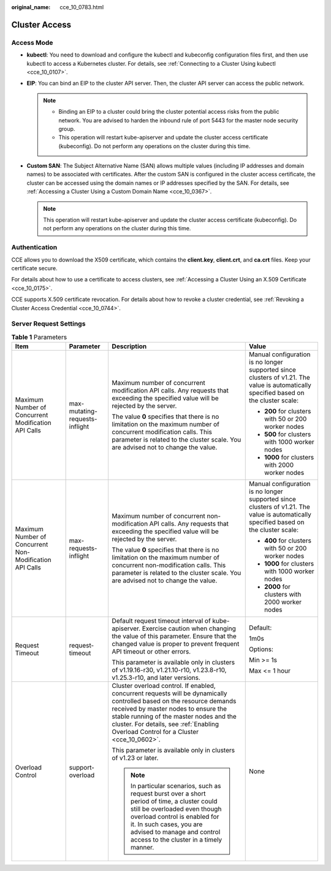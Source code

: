 :original_name: cce_10_0783.html

.. _cce_10_0783:

Cluster Access
==============

Access Mode
-----------

-  **kubectl**: You need to download and configure the kubectl and kubeconfig configuration files first, and then use kubectl to access a Kubernetes cluster. For details, see :ref:`Connecting to a Cluster Using kubectl <cce_10_0107>`.
-  **EIP**: You can bind an EIP to the cluster API server. Then, the cluster API server can access the public network.

   .. note::

      -  Binding an EIP to a cluster could bring the cluster potential access risks from the public network. You are advised to harden the inbound rule of port 5443 for the master node security group.
      -  This operation will restart kube-apiserver and update the cluster access certificate (kubeconfig). Do not perform any operations on the cluster during this time.

-  **Custom SAN**: The Subject Alternative Name (SAN) allows multiple values (including IP addresses and domain names) to be associated with certificates. After the custom SAN is configured in the cluster access certificate, the cluster can be accessed using the domain names or IP addresses specified by the SAN. For details, see :ref:`Accessing a Cluster Using a Custom Domain Name <cce_10_0367>`.

   .. note::

      This operation will restart kube-apiserver and update the cluster access certificate (kubeconfig). Do not perform any operations on the cluster during this time.

Authentication
--------------

CCE allows you to download the X509 certificate, which contains the **client.key**, **client.crt**, and **ca.crt** files. Keep your certificate secure.

For details about how to use a certificate to access clusters, see :ref:`Accessing a Cluster Using an X.509 Certificate <cce_10_0175>`.

CCE supports X.509 certificate revocation. For details about how to revoke a cluster credential, see :ref:`Revoking a Cluster Access Credential <cce_10_0744>`.

Server Request Settings
-----------------------

.. table:: **Table 1** Parameters

   +---------------------------------------------------------+--------------------------------+--------------------------------------------------------------------------------------------------------------------------------------------------------------------------------------------------------------------------------------------------------------------------------------------------+---------------------------------------------------------------------------------------------------------------------------------------+
   | Item                                                    | Parameter                      | Description                                                                                                                                                                                                                                                                                      | Value                                                                                                                                 |
   +=========================================================+================================+==================================================================================================================================================================================================================================================================================================+=======================================================================================================================================+
   | Maximum Number of Concurrent Modification API Calls     | max-mutating-requests-inflight | Maximum number of concurrent modification API calls. Any requests that exceeding the specified value will be rejected by the server.                                                                                                                                                             | Manual configuration is no longer supported since clusters of v1.21. The value is automatically specified based on the cluster scale: |
   |                                                         |                                |                                                                                                                                                                                                                                                                                                  |                                                                                                                                       |
   |                                                         |                                | The value **0** specifies that there is no limitation on the maximum number of concurrent modification calls. This parameter is related to the cluster scale. You are advised not to change the value.                                                                                           | -  **200** for clusters with 50 or 200 worker nodes                                                                                   |
   |                                                         |                                |                                                                                                                                                                                                                                                                                                  | -  **500** for clusters with 1000 worker nodes                                                                                        |
   |                                                         |                                |                                                                                                                                                                                                                                                                                                  | -  **1000** for clusters with 2000 worker nodes                                                                                       |
   +---------------------------------------------------------+--------------------------------+--------------------------------------------------------------------------------------------------------------------------------------------------------------------------------------------------------------------------------------------------------------------------------------------------+---------------------------------------------------------------------------------------------------------------------------------------+
   | Maximum Number of Concurrent Non-Modification API Calls | max-requests-inflight          | Maximum number of concurrent non-modification API calls. Any requests that exceeding the specified value will be rejected by the server.                                                                                                                                                         | Manual configuration is no longer supported since clusters of v1.21. The value is automatically specified based on the cluster scale: |
   |                                                         |                                |                                                                                                                                                                                                                                                                                                  |                                                                                                                                       |
   |                                                         |                                | The value **0** specifies that there is no limitation on the maximum number of concurrent non-modification calls. This parameter is related to the cluster scale. You are advised not to change the value.                                                                                       | -  **400** for clusters with 50 or 200 worker nodes                                                                                   |
   |                                                         |                                |                                                                                                                                                                                                                                                                                                  | -  **1000** for clusters with 1000 worker nodes                                                                                       |
   |                                                         |                                |                                                                                                                                                                                                                                                                                                  | -  **2000** for clusters with 2000 worker nodes                                                                                       |
   +---------------------------------------------------------+--------------------------------+--------------------------------------------------------------------------------------------------------------------------------------------------------------------------------------------------------------------------------------------------------------------------------------------------+---------------------------------------------------------------------------------------------------------------------------------------+
   | Request Timeout                                         | request-timeout                | Default request timeout interval of kube-apiserver. Exercise caution when changing the value of this parameter. Ensure that the changed value is proper to prevent frequent API timeout or other errors.                                                                                         | Default:                                                                                                                              |
   |                                                         |                                |                                                                                                                                                                                                                                                                                                  |                                                                                                                                       |
   |                                                         |                                | This parameter is available only in clusters of v1.19.16-r30, v1.21.10-r10, v1.23.8-r10, v1.25.3-r10, and later versions.                                                                                                                                                                        | 1m0s                                                                                                                                  |
   |                                                         |                                |                                                                                                                                                                                                                                                                                                  |                                                                                                                                       |
   |                                                         |                                |                                                                                                                                                                                                                                                                                                  | Options:                                                                                                                              |
   |                                                         |                                |                                                                                                                                                                                                                                                                                                  |                                                                                                                                       |
   |                                                         |                                |                                                                                                                                                                                                                                                                                                  | Min >= 1s                                                                                                                             |
   |                                                         |                                |                                                                                                                                                                                                                                                                                                  |                                                                                                                                       |
   |                                                         |                                |                                                                                                                                                                                                                                                                                                  | Max <= 1 hour                                                                                                                         |
   +---------------------------------------------------------+--------------------------------+--------------------------------------------------------------------------------------------------------------------------------------------------------------------------------------------------------------------------------------------------------------------------------------------------+---------------------------------------------------------------------------------------------------------------------------------------+
   | Overload Control                                        | support-overload               | Cluster overload control. If enabled, concurrent requests will be dynamically controlled based on the resource demands received by master nodes to ensure the stable running of the master nodes and the cluster. For details, see :ref:`Enabling Overload Control for a Cluster <cce_10_0602>`. | None                                                                                                                                  |
   |                                                         |                                |                                                                                                                                                                                                                                                                                                  |                                                                                                                                       |
   |                                                         |                                | This parameter is available only in clusters of v1.23 or later.                                                                                                                                                                                                                                  |                                                                                                                                       |
   |                                                         |                                |                                                                                                                                                                                                                                                                                                  |                                                                                                                                       |
   |                                                         |                                | .. note::                                                                                                                                                                                                                                                                                        |                                                                                                                                       |
   |                                                         |                                |                                                                                                                                                                                                                                                                                                  |                                                                                                                                       |
   |                                                         |                                |    In particular scenarios, such as request burst over a short period of time, a cluster could still be overloaded even though overload control is enabled for it. In such cases, you are advised to manage and control access to the cluster in a timely manner.                                |                                                                                                                                       |
   +---------------------------------------------------------+--------------------------------+--------------------------------------------------------------------------------------------------------------------------------------------------------------------------------------------------------------------------------------------------------------------------------------------------+---------------------------------------------------------------------------------------------------------------------------------------+
